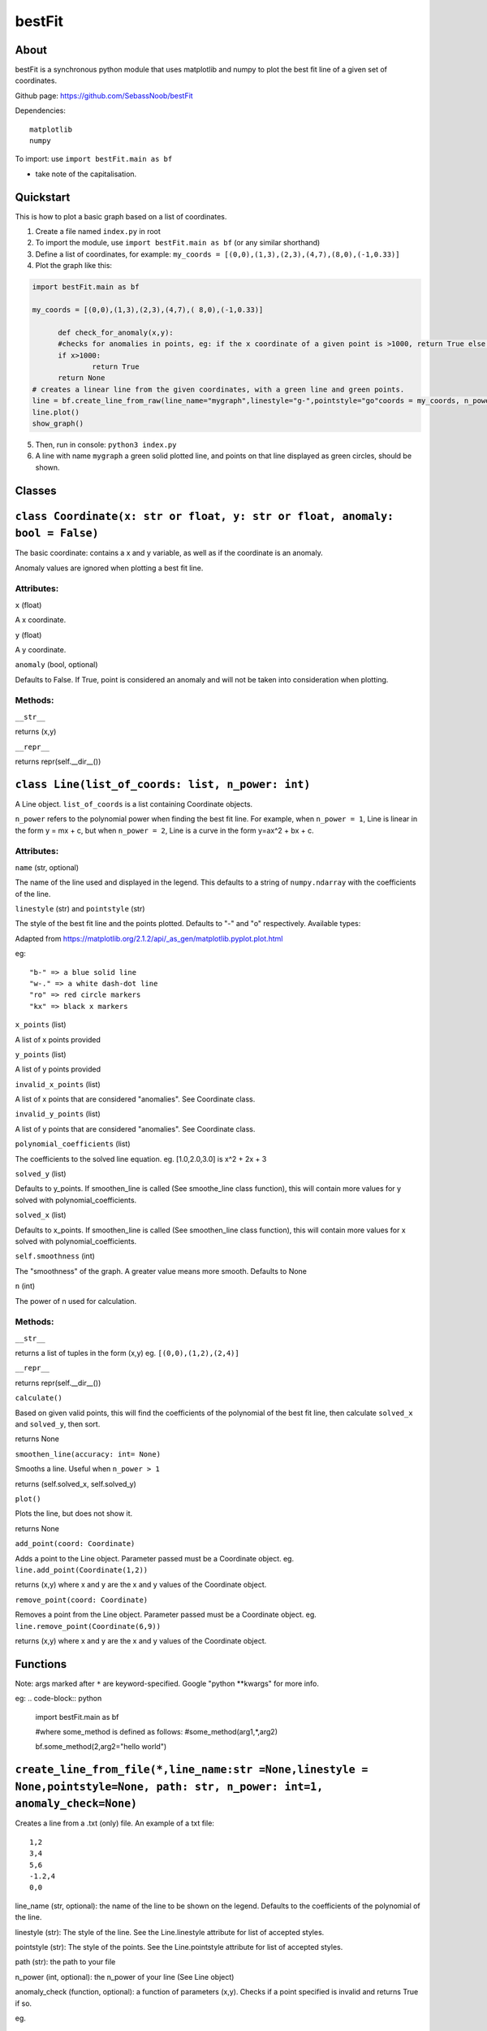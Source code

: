 ================
bestFit
================

About
=====
bestFit is a synchronous python module that uses matplotlib and numpy to plot the best fit line of a given set of coordinates.

Github page: https://github.com/SebassNoob/bestFit

Dependencies:
::
  matplotlib
  numpy

To import: use ``import bestFit.main as bf`` 

* take note of the capitalisation.

Quickstart
==========
This is how to plot a basic graph based on a list of coordinates.

1. Create a file named ``index.py`` in root
2. To import the module, use ``import bestFit.main as bf`` (or any similar shorthand)
3. Define a list of coordinates, for example: ``my_coords = [(0,0),(1,3),(2,3),(4,7),(8,0),(-1,0.33)]`` 
4. Plot the graph like this:

.. code-block:: python

  import bestFit.main as bf
	
  my_coords = [(0,0),(1,3),(2,3),(4,7),( 8,0),(-1,0.33)]
  
	def check_for_anomaly(x,y):
	#checks for anomalies in points, eg: if the x coordinate of a given point is >1000, return True else return False (or None)
	if x>1000:
		return True
  	return None
  # creates a linear line from the given coordinates, with a green line and green points.
  line = bf.create_line_from_raw(line_name="mygraph",linestyle="g-",pointstyle="go"coords = my_coords, n_power =1 , anomaly_check = check_for_anomaly)
  line.plot()
  show_graph()
  
5. Then, run in console: ``python3 index.py``
6. A line with name ``mygraph`` a green solid plotted line, and points on that line displayed as green circles, should be shown. 


**Classes**
=========

``class Coordinate(x: str or float, y: str or float, anomaly: bool = False)``
=============

The basic coordinate: contains a x and y variable, as well as if the coordinate is an anomaly. 

Anomaly values are ignored when plotting a best fit line.

Attributes:
-------

``x`` (float)

A x coordinate.

``y`` (float)

A y coordinate.

``anomaly`` (bool, optional)

Defaults to False. If True, point is considered an anomaly and will not be taken into consideration when plotting.

Methods:
-------
``__str__``

returns (x,y)

``__repr__``

returns repr(self.__dir__())

``class Line(list_of_coords: list, n_power: int)``
========

A Line object. ``list_of_coords`` is a list containing Coordinate objects.

``n_power`` refers to the polynomial power when finding the best fit line. For example, when ``n_power = 1``, Line is linear in the form y = mx + c, but when ``n_power = 2``, Line is a curve in the form y=ax^2 + bx + c.

Attributes:
----------

``name`` (str, optional)

The name of the line used and displayed in the legend.
This defaults to a string of ``numpy.ndarray`` with the coefficients of the line.

``linestyle`` (str) and ``pointstyle`` (str)

The style of the best fit line and the points plotted. Defaults to "-" and "o" respectively.
Available types:

.. image:: ../assets/styles.jpeg
  :width: 400
  :alt: types of styles accepted
.. image:: ../assets/colours.jpeg
  :width: 400
  :alt: types of colors accepted
 
Adapted from https://matplotlib.org/2.1.2/api/_as_gen/matplotlib.pyplot.plot.html 

eg:

:: 

  "b-" => a blue solid line
  "w-." => a white dash-dot line
  "ro" => red circle markers
  "kx" => black x markers
  

``x_points`` (list)

A list of x points provided

``y_points`` (list)

A list of y points provided

``invalid_x_points`` (list)

A list of x points that are considered "anomalies". See Coordinate class.

``invalid_y_points`` (list)

A list of y points that are considered "anomalies". See Coordinate class.

``polynomial_coefficients`` (list)

The coefficients to the solved line equation. eg. [1.0,2.0,3.0] is x^2 + 2x + 3

``solved_y`` (list)

Defaults to y_points. If smoothen_line is called (See smoothe_line class function), this will contain more values for y solved with polynomial_coefficients.

``solved_x`` (list)

Defaults to x_points. If smoothen_line is called (See smoothen_line class function), this will contain more values for x solved with polynomial_coefficients.

``self.smoothness`` (int)

The "smoothness" of the graph. A greater value means more smooth. Defaults to None

``n`` (int)

The power of n used for calculation.


Methods:
--------

``__str__``

returns a list of tuples in the form (x,y)
eg. ``[(0,0),(1,2),(2,4)]``

``__repr__``

returns repr(self.__dir__())

``calculate()``

Based on given valid points, this will find the coefficients of the polynomial of the best fit line, then calculate ``solved_x`` and ``solved_y``, then sort.

returns None

``smoothen_line(accuracy: int= None)``

Smooths a line. Useful when ``n_power > 1``

returns (self.solved_x, self.solved_y)

``plot()``

Plots the line, but does not show it.

returns None

``add_point(coord: Coordinate)``

Adds a point to the Line object. Parameter passed must be a Coordinate object. eg. ``line.add_point(Coordinate(1,2))``

returns (x,y) where x and y are the x and y values of the Coordinate object.

``remove_point(coord: Coordinate)``

Removes a point from the Line object. Parameter passed must be a Coordinate object. eg. ``line.remove_point(Coordinate(6,9))``

returns (x,y) where x and y are the x and y values of the Coordinate object.



**Functions**
===========

Note: args marked after ``*`` are keyword-specified. Google "python **kwargs" for more info.

eg:
.. code-block:: python
  import bestFit.main as bf
  
  #where some_method is defined as follows:
  #some_method(arg1,*,arg2)
  
  bf.some_method(2,arg2="hello world")
  
``create_line_from_file(*,line_name:str =None,linestyle = None,pointstyle=None, path: str, n_power: int=1, anomaly_check=None)``
=============
Creates a line from a .txt (only) file.
An example of a txt file:

::

  1,2
  3,4
  5,6
  -1.2,4
  0,0

line_name (str, optional): the name of the line to be shown on the legend. Defaults to the coefficients of the polynomial of the line.

linestyle (str): The style of the line. See the Line.linestyle attribute for list of accepted styles.

pointstyle (str): The style of the points. See the Line.pointstyle attribute for list of accepted styles.

path (str): the path to your file

n_power (int, optional): the n_power of your line (See Line object)

anomaly_check (function, optional): a function of parameters (x,y). Checks if a point specified is invalid and returns True if so.

eg.

.. code-block:: python

  def check(x,y):
    if y>0:
      return True
    return False

Returns a ``Line()`` object.


``create_line_from_raw(*,line_name:str =None,linestyle = None, pointstyle = None,coords:list, n_power: int=1, anomaly_check=None)`` 
===================
Creates a line from a list of tuples containing x,y points.

coords (list): list of coords

eg. ``hi = [(0,0),(1,1),(2,3)]``

line_name (str, optional): the name of the line to be shown on the legend. Defaults to the coefficients of the polynomial of the line.

linestyle (str): The style of the line. See the Line.linestyle attribute for list of accepted styles.

pointstyle (str): The style of the points. See the Line.pointstyle attribute for list of accepted styles.

n_power (int, optional): the n_power of your line (See Line object)

anomaly_check (function, optional): a function of parameters (x,y). Checks if a point specified is invalid and returns True if so.

eg.

.. code-block:: python

  def check(x,y):
    if y>0:
      return True
    return False


Returns a ``Line()`` object.

``show_graph(block=None)``
=====

The MOST IMPORTANT METHOD. Shows the entire graph based on the Line() classes initialised.

block (bool, optional): Blocks the code flow to show the graph. Defaults to True.

``close_graph()``
======

Closes the current graph displayed. 

``save_fig(path, format)``
=====

Saves the graph to a specified filename. 

path (str): Path of the file one wants to save to. 

format (str, optional): Format of the file saved. Defaults to "png"


The end:)
